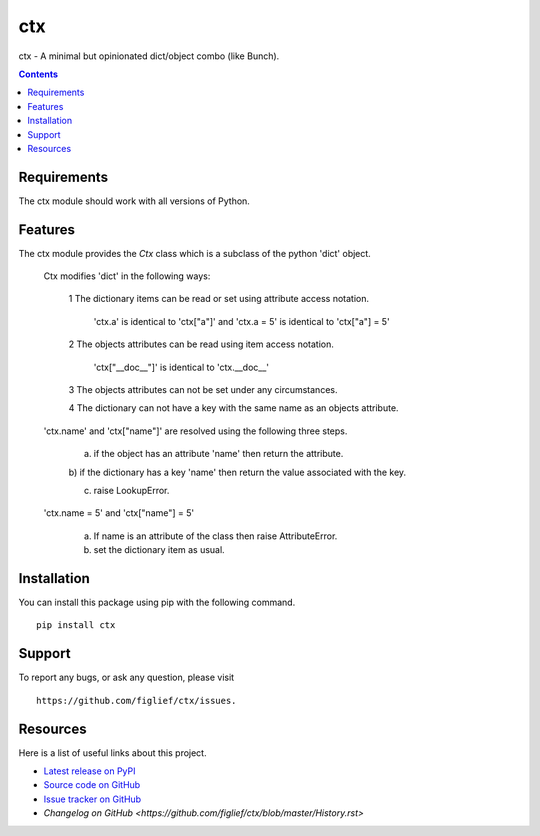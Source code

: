 ===
ctx
===

ctx - A minimal but opinionated dict/object combo (like Bunch).

.. image:: https://travis-ci.org/figlief/ctx.png?branch=master
        :target: https://travis-ci.org/figlief/ctx

.. contents::
   :backlinks: none

Requirements
------------
The ctx module should work with  all versions of Python.

Features
--------

The ctx module provides the `Ctx` class which is a subclass of
the python 'dict' object.

    Ctx modifies 'dict' in the following ways:

        1  The dictionary items can be read or set using attribute
        access notation.

            'ctx.a' is identical to 'ctx["a"]' and
            'ctx.a = 5' is identical to 'ctx["a"] = 5'

        2  The objects attributes can be read using item access notation.

            'ctx["__doc__"]' is identical to 'ctx.__doc__'

        3  The objects attributes can not be set under any circumstances.

        4  The dictionary can not have a key with the same name as an
        objects attribute.


    'ctx.name' and 'ctx["name"]' are resolved using the following three steps.

        a)  if the object has an attribute 'name' then return the attribute.

        b)  if the dictionary has a key 'name' then return the value
        associated with the key.

        c)  raise LookupError.


    'ctx.name = 5' and 'ctx["name"] = 5'

        a) If name is an attribute of the class then raise AttributeError.

        b) set the dictionary item as usual.


Installation
------------
You can install this package using pip with the following command. ::

    pip install ctx


Support
-------
To report any bugs, or ask any question, please visit ::

    https://github.com/figlief/ctx/issues.


Resources
---------
Here is a list of useful links about this project.

- `Latest release on PyPI <https://pypi.python.org/pypi/ctx>`_
- `Source code on GitHub <https://github.com/figlief/ctx>`_
- `Issue tracker on GitHub <https://github.com/figlief/ctx/issues>`_
- `Changelog on GitHub <https://github.com/figlief/ctx/blob/master/History.rst>`


